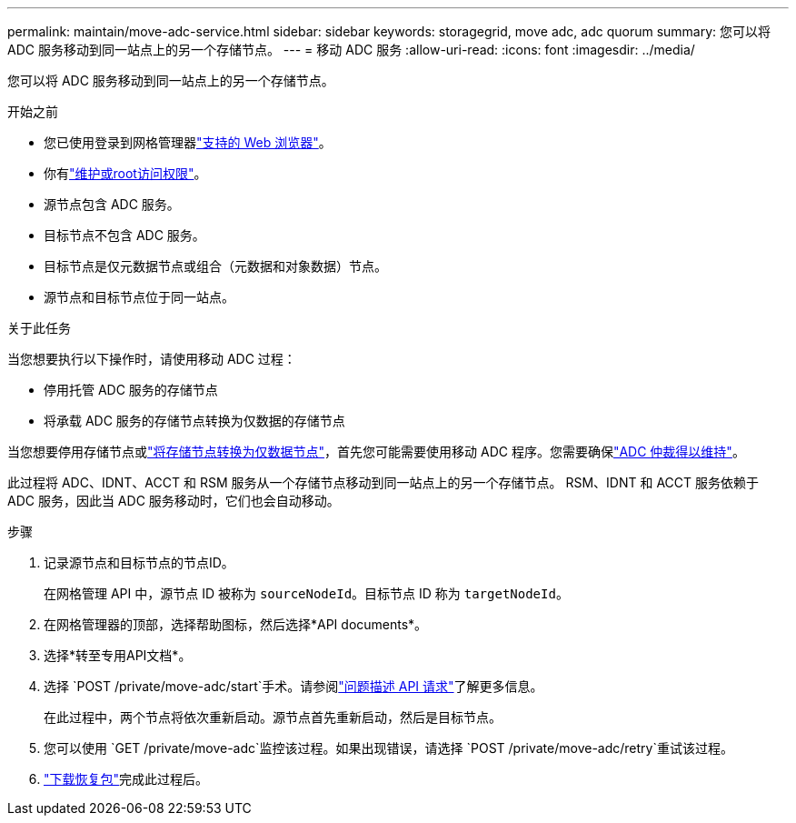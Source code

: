---
permalink: maintain/move-adc-service.html 
sidebar: sidebar 
keywords: storagegrid, move adc, adc quorum 
summary: 您可以将 ADC 服务移动到同一站点上的另一个存储节点。 
---
= 移动 ADC 服务
:allow-uri-read: 
:icons: font
:imagesdir: ../media/


[role="lead"]
您可以将 ADC 服务移动到同一站点上的另一个存储节点。

.开始之前
* 您已使用登录到网格管理器link:../admin/web-browser-requirements.html["支持的 Web 浏览器"]。
* 你有link:../admin/admin-group-permissions.html["维护或root访问权限"]。
* 源节点包含 ADC 服务。
* 目标节点不包含 ADC 服务。
* 目标节点是仅元数据节点或组合（元数据和对象数据）节点。
* 源节点和目标节点位于同一站点。


.关于此任务
当您想要执行以下操作时，请使用移动 ADC 过程：

* 停用托管 ADC 服务的存储节点
* 将承载 ADC 服务的存储节点转换为仅数据的存储节点


当您想要停用存储节点或link:../maintain/convert-to-data-only-node.html["将存储节点转换为仅数据节点"]，首先您可能需要使用移动 ADC 程序。您需要确保link:../maintain/understanding-adc-service-quorum.html["ADC 仲裁得以维持"]。

此过程将 ADC、IDNT、ACCT 和 RSM 服务从一个存储节点移动到同一站点上的另一个存储节点。  RSM、IDNT 和 ACCT 服务依赖于 ADC 服务，因此当 ADC 服务移动时，它们也会自动移动。

.步骤
. 记录源节点和目标节点的节点ID。
+
在网格管理 API 中，源节点 ID 被称为 `sourceNodeId`。目标节点 ID 称为 `targetNodeId`。

. 在网格管理器的顶部，选择帮助图标，然后选择*API documents*。
. 选择*转至专用API文档*。
. 选择 `POST /private/move-adc/start`手术。请参阅link:../admin/using-grid-management-api.html#issue-api-requests["问题描述 API 请求"]了解更多信息。
+
在此过程中，两个节点将依次重新启动。源节点首先重新启动，然后是目标节点。

. 您可以使用 `GET /private/move-adc`监控该过程。如果出现错误，请选择 `POST /private/move-adc/retry`重试该过程。
. link:../maintain/downloading-recovery-package.html["下载恢复包"]完成此过程后。

